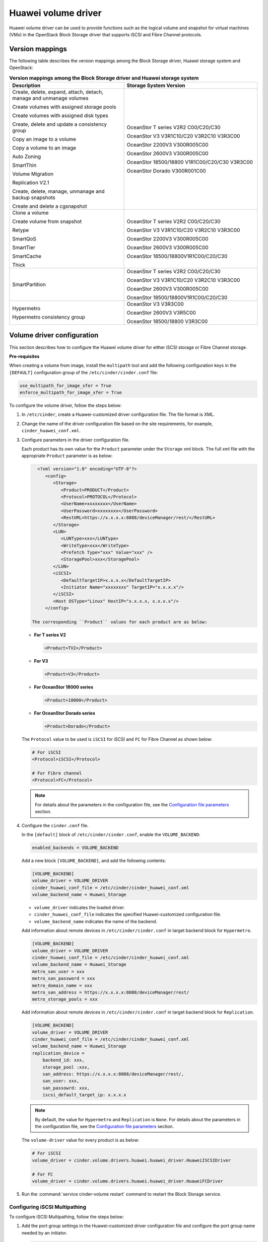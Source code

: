 ====================
Huawei volume driver
====================

Huawei volume driver can be used to provide functions such as the logical
volume and snapshot for virtual machines (VMs) in the OpenStack Block Storage
driver that supports iSCSI and Fibre Channel protocols.

Version mappings
~~~~~~~~~~~~~~~~

The following table describes the version mappings among the Block Storage
driver, Huawei storage system and OpenStack:

.. list-table:: **Version mappings among the Block Storage driver and Huawei
   storage system**
   :widths: 30 35
   :header-rows: 1

   * - Description
     - Storage System Version
   * - Create, delete, expand, attach, detach, manage and unmanage volumes

       Create volumes with assigned storage pools

       Create volumes with assigned disk types

       Create, delete and update a consistency group

       Copy an image to a volume

       Copy a volume to an image

       Auto Zoning

       SmartThin

       Volume Migration

       Replication V2.1

       Create, delete, manage, unmanage and backup snapshots

       Create and delete a cgsnapshot
     - OceanStor T series V2R2 C00/C20/C30

       OceanStor V3 V3R1C10/C20 V3R2C10 V3R3C00

       OceanStor 2200V3 V300R005C00

       OceanStor 2600V3 V300R005C00

       OceanStor 18500/18800 V1R1C00/C20/C30 V3R3C00

       OceanStor Dorado V300R001C00
   * - Clone a volume

       Create volume from snapshot

       Retype

       SmartQoS

       SmartTier

       SmartCache

       Thick
     - OceanStor T series V2R2 C00/C20/C30

       OceanStor V3 V3R1C10/C20 V3R2C10 V3R3C00

       OceanStor 2200V3 V300R005C00

       OceanStor 2600V3 V300R005C00

       OceanStor 18500/18800V1R1C00/C20/C30
   * - SmartPartition
     - OceanStor T series V2R2 C00/C20/C30

       OceanStor V3 V3R1C10/C20 V3R2C10 V3R3C00

       OceanStor 2600V3 V300R005C00

       OceanStor 18500/18800V1R1C00/C20/C30
   * - Hypermetro

       Hypermetro consistency group
     - OceanStor V3 V3R3C00

       OceanStor 2600V3 V3R5C00

       OceanStor 18500/18800 V3R3C00

Volume driver configuration
~~~~~~~~~~~~~~~~~~~~~~~~~~~

This section describes how to configure the Huawei volume driver for either
iSCSI storage or Fibre Channel storage.

**Pre-requisites**

When creating a volume from image, install the ``multipath`` tool and add the
following configuration keys in the ``[DEFAULT]`` configuration group of
the ``/etc/cinder/cinder.conf`` file:

.. code-block:: ini

   use_multipath_for_image_xfer = True
   enforce_multipath_for_image_xfer = True

To configure the volume driver, follow the steps below:

#. In ``/etc/cinder``, create a Huawei-customized driver configuration file.
   The file format is XML.
#. Change the name of the driver configuration file based on the site
   requirements, for example, ``cinder_huawei_conf.xml``.
#. Configure parameters in the driver configuration file.

   Each product has its own value for the ``Product`` parameter under the
   ``Storage`` xml block. The full xml file with the appropriate ``Product``
   parameter is as below:

   .. code-block:: xml

      <?xml version="1.0" encoding="UTF-8"?>
         <config>
            <Storage>
               <Product>PRODUCT</Product>
               <Protocol>PROTOCOL</Protocol>
               <UserName>xxxxxxxx</UserName>
               <UserPassword>xxxxxxxx</UserPassword>
               <RestURL>https://x.x.x.x:8088/deviceManager/rest/</RestURL>
            </Storage>
            <LUN>
               <LUNType>xxx</LUNType>
               <WriteType>xxx</WriteType>
               <Prefetch Type="xxx" Value="xxx" />
               <StoragePool>xxx</StoragePool>
            </LUN>
            <iSCSI>
               <DefaultTargetIP>x.x.x.x</DefaultTargetIP>
               <Initiator Name="xxxxxxxx" TargetIP="x.x.x.x"/>
            </iSCSI>
            <Host OSType="Linux" HostIP="x.x.x.x, x.x.x.x"/>
         </config>

    The corresponding ``Product`` values for each product are as below:


   * **For T series V2**

     .. code-block:: xml

        <Product>TV2</Product>

   * **For V3**

     .. code-block:: xml

        <Product>V3</Product>

   * **For OceanStor 18000 series**

     .. code-block:: xml

        <Product>18000</Product>

   * **For OceanStor Dorado series**

     .. code-block:: xml

        <Product>Dorado</Product>

   The ``Protocol`` value to be used is ``iSCSI`` for iSCSI and ``FC`` for
   Fibre Channel as shown below:

   .. code-block:: xml

      # For iSCSI
      <Protocol>iSCSI</Protocol>

      # For Fibre channel
      <Protocol>FC</Protocol>

   .. note::

      For details about the parameters in the configuration file, see the
      `Configuration file parameters`_ section.

#. Configure the ``cinder.conf`` file.

   In the ``[default]`` block of ``/etc/cinder/cinder.conf``,
   enable the ``VOLUME_BACKEND``:

   .. code-block:: ini

      enabled_backends = VOLUME_BACKEND


   Add a new block ``[VOLUME_BACKEND]``, and add the following contents:

   .. code-block:: ini

      [VOLUME_BACKEND]
      volume_driver = VOLUME_DRIVER
      cinder_huawei_conf_file = /etc/cinder/cinder_huawei_conf.xml
      volume_backend_name = Huawei_Storage

   * ``volume_driver`` indicates the loaded driver.

   * ``cinder_huawei_conf_file`` indicates the specified Huawei-customized
     configuration file.

   * ``volume_backend_name`` indicates the name of the backend.

   Add information about remote devices in ``/etc/cinder/cinder.conf``
   in target backend block for ``Hypermetro``.

   .. code-block:: ini

      [VOLUME_BACKEND]
      volume_driver = VOLUME_DRIVER
      cinder_huawei_conf_file = /etc/cinder/cinder_huawei_conf.xml
      volume_backend_name = Huawei_Storage
      metro_san_user = xxx
      metro_san_password = xxx
      metro_domain_name = xxx
      metro_san_address = https://x.x.x.x:8088/deviceManager/rest/
      metro_storage_pools = xxx

   Add information about remote devices in ``/etc/cinder/cinder.conf``
   in target backend block for ``Replication``.

   .. code-block:: ini

      [VOLUME_BACKEND]
      volume_driver = VOLUME_DRIVER
      cinder_huawei_conf_file = /etc/cinder/cinder_huawei_conf.xml
      volume_backend_name = Huawei_Storage
      replication_device =
          backend_id: xxx,
          storage_pool :xxx,
          san_address: https://x.x.x.x:8088/deviceManager/rest/,
          san_user: xxx,
          san_passowrd: xxx,
          iscsi_default_target_ip: x.x.x.x

   .. note::

      By default, the value for ``Hypermetro`` and  ``Replication`` is
      ``None``. For details about the parameters in the configuration file,
      see the `Configuration file parameters`_ section.

   The ``volume-driver`` value for every product is as below:

   .. code-block:: ini

      # For iSCSI
      volume_driver = cinder.volume.drivers.huawei.huawei_driver.HuaweiISCSIDriver

      # For FC
      volume_driver = cinder.volume.drivers.huawei.huawei_driver.HuaweiFCDriver

#. Run the :command:`service cinder-volume restart` command to restart the
   Block Storage service.

Configuring iSCSI Multipathing
------------------------------

To configure iSCSI Multipathing, follow the steps below:

#. Add the port group settings in the Huawei-customized driver configuration
   file and configure the port group name needed by an initiator.

   .. code-block:: xml

      <iSCSI>
         <DefaultTargetIP>x.x.x.x</DefaultTargetIP>
         <Initiator Name="xxxxxx" TargetPortGroup="xxxx" />
      </iSCSI>

#. Enable the multipathing switch of the Compute service module.

   Add ``volume_use_multipath = True`` in ``[libvirt]`` of
   ``/etc/nova/nova.conf``.

#. Run the :command:`service nova-compute restart` command to restart the
   ``nova-compute`` service.

Configuring FC Multipathing
------------------------------

To configure FC Multipathing, follow the steps below:

#. Enable the multipathing switch of the Compute service module.

   Add ``volume_use_multipath = True`` in ``[libvirt]`` of
   ``/etc/nova/nova.conf``.

#. Run the :command:`service nova-compute restart` command to restart the
   ``nova-compute`` service.

Configuring CHAP and ALUA
-------------------------

On a public network, any application server whose IP address resides on the
same network segment as that of the storage systems iSCSI host port can access
the storage system and perform read and write operations in it. This poses
risks to the data security of the storage system. To ensure the storage
systems access security, you can configure ``CHAP`` authentication to control
application servers access to the storage system.

Adjust the driver configuration file as follows:

.. code-block:: xml

   <Initiator ALUA="xxx" CHAPinfo="xxx" Name="xxx" TargetIP="x.x.x.x"/>

``ALUA`` indicates a multipathing mode. 0 indicates that ``ALUA`` is disabled.
1 indicates that ``ALUA`` is enabled. ``CHAPinfo`` indicates the user name and
password authenticated by ``CHAP``. The format is ``mmuser; mm-user@storage``.
The user name and password are separated by semicolons (``;``).

Configuring multiple storage
----------------------------

Multiple storage systems configuration example:

.. code-block:: ini

   enabled_backends = v3_fc, 18000_fc
   [v3_fc]
   volume_driver = cinder.volume.drivers.huawei.huawei_driver.HuaweiFCDriver
   cinder_huawei_conf_file = /etc/cinder/cinder_huawei_conf_v3_fc.xml
   volume_backend_name = huawei_v3_fc
   [18000_fc]
   volume_driver = cinder.volume.drivers.huawei.huawei_driver.HuaweiFCDriver
   cinder_huawei_conf_file = /etc/cinder/cinder_huawei_conf_18000_fc.xml
   volume_backend_name = huawei_18000_fc

Configuration file parameters
-----------------------------

This section describes mandatory and optional configuration file parameters
of the Huawei volume driver.

.. list-table:: **Mandatory parameters**
   :widths: 10 10 50 10
   :header-rows: 1

   * - Parameter
     - Default value
     - Description
     - Applicable to
   * - Product
     - ``-``
     - Type of a storage product. Possible values are ``TV2``, ``18000`` and
       ``V3``.
     - All
   * - Protocol
     - ``-``
     - Type of a connection protocol. The possible value is either ``'iSCSI'``
       or ``'FC'``.
     - All
   * - RestURL
     - ``-``
     - Access address of the REST interface,
       ``https://x.x.x.x/devicemanager/rest/``. The value ``x.x.x.x`` indicates
       the management IP address. OceanStor 18000 uses the preceding setting,
       and V2 and V3 requires you to add port number ``8088``, for example,
       ``https://x.x.x.x:8088/deviceManager/rest/``. If you need to configure
       multiple RestURL, separate them by semicolons (;).
     - All
   * - UserName
     - ``-``
     - User name of a storage administrator.
     - All
   * - UserPassword
     - ``-``
     - Password of a storage administrator.
     - All
   * - StoragePool
     - ``-``
     - Name of a storage pool to be used. If you need to configure multiple
       storage pools, separate them by semicolons (``;``).
     - All

.. note::

   The value of ``StoragePool`` cannot contain Chinese characters.

.. list-table:: **Optional parameters**
   :widths: 20 10 50 15
   :header-rows: 1

   * - Parameter
     - Default value
     - Description
     - Applicable to
   * - LUNType
     - Thick
     - Type of the LUNs to be created. The value can be ``Thick`` or ``Thin``. Dorado series only support ``Thin`` LUNs.
     - All
   * - WriteType
     - 1
     - Cache write type, possible values are: ``1`` (write back), ``2``
       (write through), and ``3`` (mandatory write back).
     - All
   * - LUNcopyWaitInterval
     - 5
     - After LUN copy is enabled, the plug-in frequently queries the copy
       progress. You can set a value to specify the query interval.
     - All
   * - Timeout
     - 432000
     - Timeout interval for waiting LUN copy of a storage device to complete.
       The unit is second.
     - All
   * - Initiator Name
     - ``-``
     - Name of a compute node initiator.
     - All
   * - Initiator TargetIP
     - ``-``
     - IP address of the iSCSI port provided for compute nodes.
     - All
   * - Initiator TargetPortGroup
     - ``-``
     - IP address of the iSCSI target port that is provided for compute
       nodes.
     - All
   * - DefaultTargetIP
     - ``-``
     - Default IP address of the iSCSI target port that is provided for
       compute nodes.
     - All
   * - OSType
     - Linux
     - Operating system of the Nova compute node's host.
     - All
   * - HostIP
     - ``-``
     - IP address of the Nova compute node's host.
     - All
   * - metro_san_user
     - ``-``
     - User name of a storage administrator of hypermetro remote device.
     - V3R3/2600 V3R5/18000 V3R3
   * - metro_san_password
     - ``-``
     - Password of a storage administrator of hypermetro remote device.
     - V3R3/2600 V3R5/18000 V3R3
   * - metro_domain_name
     - ``-``
     - Hypermetro domain name configured on ISM.
     - V3R3/2600 V3R5/18000 V3R3
   * - metro_san_address
     - ``-``
     - Access address of the REST interface, https://x.x.x.x/devicemanager/rest/. The value x.x.x.x indicates the management IP address.
     - V3R3/2600 V3R5/18000 V3R3
   * - metro_storage_pools
     - ``-``
     - Remote storage pool for hypermetro.
     - V3R3/2600 V3R5/18000 V3R3
   * - backend_id
     - ``-``
     - Target device ID.
     - All
   * - storage_pool
     - ``-``
     - Pool name of target backend when failover for replication.
     - All
   * - san_address
     - ``-``
     - Access address of the REST interface, https://x.x.x.x/devicemanager/rest/. The value x.x.x.x indicates the management IP address.
     - All
   * - san_user
     - ``-``
     - User name of a storage administrator of replication remote device.
     - All
   * - san_password
     - ``-``
     - Password of a storage administrator of replication remote device.
     - All
   * - iscsi_default_target_ip
     - ``-``
     - Remote transacton port IP.
     - All
.. important::

   The ``Initiator Name``, ``Initiator TargetIP``, and
   ``Initiator TargetPortGroup`` are ``ISCSI`` parameters and therefore not
   applicable to ``FC``.
